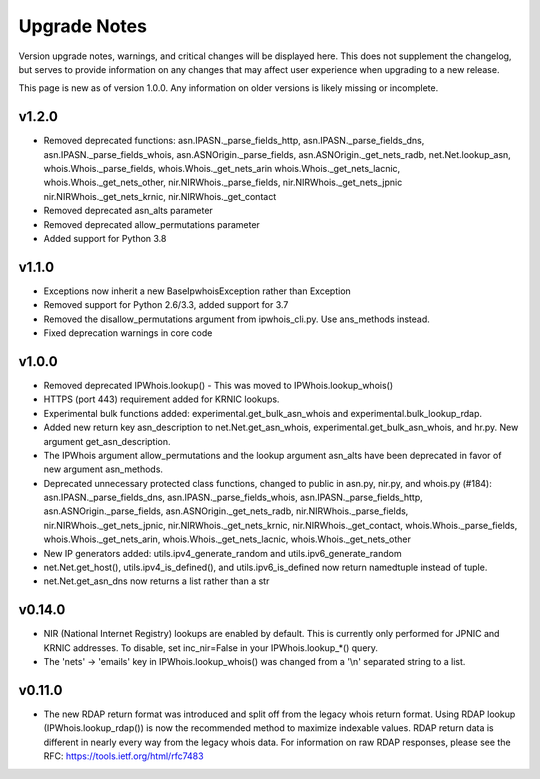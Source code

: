 =============
Upgrade Notes
=============

Version upgrade notes, warnings, and critical changes will be displayed here.
This does not supplement the changelog, but serves to provide information on
any changes that may affect user experience when upgrading to a new release.

This page is new as of version 1.0.0. Any information on older versions is
likely missing or incomplete.

******
v1.2.0
******

- Removed deprecated functions: asn.IPASN._parse_fields_http,
  asn.IPASN._parse_fields_dns, asn.IPASN._parse_fields_whois,
  asn.ASNOrigin._parse_fields, asn.ASNOrigin._get_nets_radb,
  net.Net.lookup_asn, whois.Whois._parse_fields, whois.Whois._get_nets_arin
  whois.Whois._get_nets_lacnic, whois.Whois._get_nets_other,
  nir.NIRWhois._parse_fields, nir.NIRWhois._get_nets_jpnic
  nir.NIRWhois._get_nets_krnic, nir.NIRWhois._get_contact
- Removed deprecated asn_alts parameter
- Removed deprecated allow_permutations parameter
- Added support for Python 3.8

******
v1.1.0
******

- Exceptions now inherit a new BaseIpwhoisException rather than Exception
- Removed support for Python 2.6/3.3, added support for 3.7
- Removed the disallow_permutations argument from ipwhois_cli.py. Use
  ans_methods instead.
- Fixed deprecation warnings in core code

******
v1.0.0
******

- Removed deprecated IPWhois.lookup() - This was moved to
  IPWhois.lookup_whois()
- HTTPS (port 443) requirement added for KRNIC lookups.
- Experimental bulk functions added: experimental.get_bulk_asn_whois and
  experimental.bulk_lookup_rdap.
- Added new return key asn_description to net.Net.get_asn_whois,
  experimental.get_bulk_asn_whois, and hr.py. New argument get_asn_description.
- The IPWhois argument allow_permutations and the lookup argument asn_alts
  have been deprecated in favor of new argument asn_methods.
- Deprecated unnecessary protected class functions, changed to public in
  asn.py, nir.py, and whois.py (#184): asn.IPASN._parse_fields_dns,
  asn.IPASN._parse_fields_whois, asn.IPASN._parse_fields_http,
  asn.ASNOrigin._parse_fields, asn.ASNOrigin._get_nets_radb,
  nir.NIRWhois._parse_fields, nir.NIRWhois._get_nets_jpnic,
  nir.NIRWhois._get_nets_krnic, nir.NIRWhois._get_contact,
  whois.Whois._parse_fields, whois.Whois._get_nets_arin,
  whois.Whois._get_nets_lacnic, whois.Whois._get_nets_other
- New IP generators added: utils.ipv4_generate_random and
  utils.ipv6_generate_random
- net.Net.get_host(), utils.ipv4_is_defined(), and utils.ipv6_is_defined now
  return namedtuple instead of tuple.
- net.Net.get_asn_dns now returns a list rather than a str

*******
v0.14.0
*******

- NIR (National Internet Registry) lookups are enabled by default. This is
  currently only performed for JPNIC and KRNIC addresses. To disable,
  set inc_nir=False in your IPWhois.lookup_*() query.
- The 'nets' -> 'emails' key in IPWhois.lookup_whois() was changed from a
  '\\n' separated string to a list.

*******
v0.11.0
*******

- The new RDAP return format was introduced and split off from the legacy
  whois return format. Using RDAP lookup (IPWhois.lookup_rdap()) is now the
  recommended method to maximize indexable values. RDAP return data is
  different in nearly every way from the legacy whois data. For information on
  raw RDAP responses, please see the RFC: https://tools.ietf.org/html/rfc7483